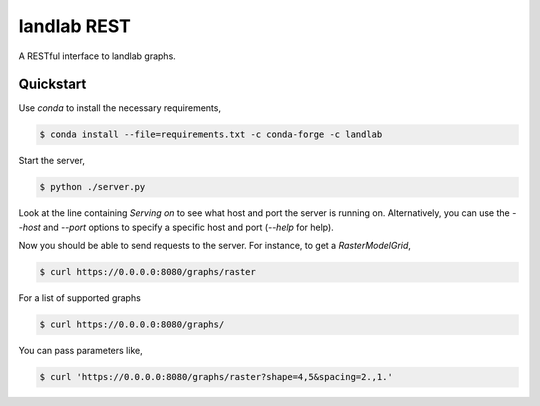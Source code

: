 ============
landlab REST
============

A RESTful interface to landlab graphs.


----------
Quickstart
----------

Use `conda` to install the necessary requirements,

.. code::

    $ conda install --file=requirements.txt -c conda-forge -c landlab

Start the server,

.. code::

    $ python ./server.py

Look at the line containing `Serving on` to see what host and port the
server is running on. Alternatively, you can use the `--host` and `--port`
options to specify a specific host and port (`--help` for help).

Now you should be able to send requests to the server. For instance,
to get a `RasterModelGrid`,

.. code::

    $ curl https://0.0.0.0:8080/graphs/raster

For a list of supported graphs

.. code::

    $ curl https://0.0.0.0:8080/graphs/

You can pass parameters like,

.. code::

    $ curl 'https://0.0.0.0:8080/graphs/raster?shape=4,5&spacing=2.,1.'
